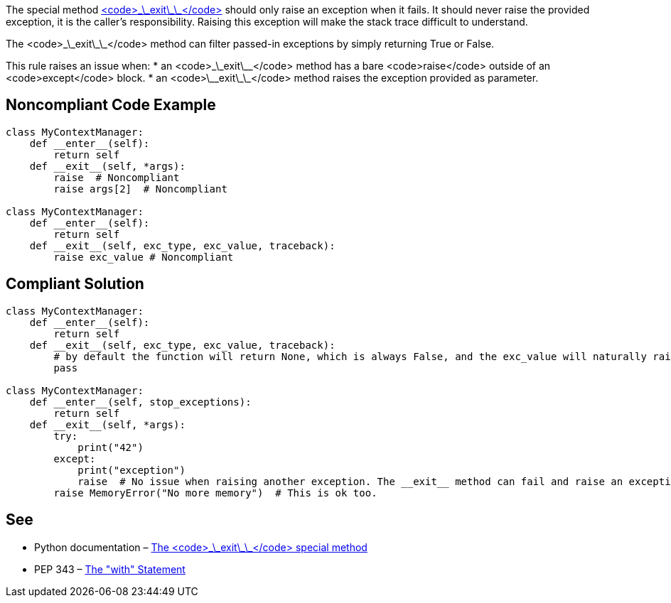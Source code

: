 The special method https://docs.python.org/3/reference/datamodel.html?highlight=__exit__%20special#object.__exit__[<code>\_\_exit\_\_</code>] should only raise an exception when it fails. It should never raise the provided exception, it is the caller's responsibility.
 Raising this exception will make the stack trace difficult to understand.

The <code>\_\_exit\_\_</code> method can filter passed-in exceptions by simply returning True or False.

This rule raises an issue when:
* an <code>\_\_exit\_\_</code> method has a bare <code>raise</code> outside of an <code>except</code> block.
* an <code>\_\_exit\_\_</code> method raises the exception provided as parameter.


== Noncompliant Code Example

----
class MyContextManager:
    def __enter__(self):
        return self
    def __exit__(self, *args):
        raise  # Noncompliant
        raise args[2]  # Noncompliant

class MyContextManager:
    def __enter__(self):
        return self
    def __exit__(self, exc_type, exc_value, traceback):
        raise exc_value # Noncompliant
----


== Compliant Solution

----
class MyContextManager:
    def __enter__(self):
        return self
    def __exit__(self, exc_type, exc_value, traceback):
        # by default the function will return None, which is always False, and the exc_value will naturally raise.
        pass

class MyContextManager:
    def __enter__(self, stop_exceptions):
        return self
    def __exit__(self, *args):
        try:
            print("42")
        except:
            print("exception")
            raise  # No issue when raising another exception. The __exit__ method can fail and raise an exception
        raise MemoryError("No more memory")  # This is ok too.
----


== See

* Python documentation – https://docs.python.org/3/reference/datamodel.html?highlight=__exit__%20special#object.__exit__[The <code>\_\_exit\_\_</code> special method]
* PEP 343 – https://www.python.org/dev/peps/pep-0343/[The "with" Statement]


